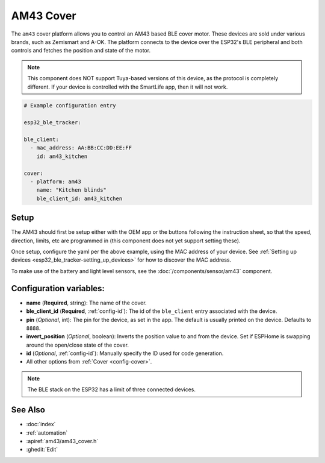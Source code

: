 AM43 Cover
==========

.. seo::
    :description: Setting up AM43/BLE covers in ESPHome.
    :image: am43.jpg

The ``am43`` cover platform allows you to control an AM43 based
BLE cover motor. These devices are sold under various brands, such
as Zemismart and A-OK. The platform connects to the device over the
ESP32's BLE peripheral and both controls and fetches the position
and state of the motor.

.. note::

    This component does NOT support Tuya-based versions of this device,
    as the protocol is completely different. If your device is controlled
    with the SmartLife app, then it will not work.

.. figure:: images/am43.jpg
    :align: right

.. code-block:: yaml

    # Example configuration entry

    esp32_ble_tracker:

    ble_client:
      - mac_address: AA:BB:CC:DD:EE:FF
        id: am43_kitchen

    cover:
      - platform: am43
        name: "Kitchen blinds"
        ble_client_id: am43_kitchen

Setup
-----

The AM43 should first be setup either with the OEM app or the buttons
following the instruction sheet, so that the speed, direction, limits,
etc are programmed in (this component does not yet support setting these).

Once setup, configure the yaml per the above example, using the MAC
address of your device.
See :ref:`Setting up devices <esp32_ble_tracker-setting_up_devices>` for
how to discover the MAC address.

To make use of the battery and light level sensors, see the
:doc:`/components/sensor/am43` component.

Configuration variables:
------------------------

- **name** (**Required**, string): The name of the cover.
- **ble_client_id** (**Required**, :ref:`config-id`): The id of the ``ble_client`` entry associated with the device.
- **pin** (*Optional*, int): The pin for the device, as
  set in the app. The default is usually printed on the
  device. Defaults to ``8888``.
- **invert_position** (*Optional*, boolean): Inverts the position value to and from the device. Set if ESPHome is swapping around the open/close state of the cover.
- **id** (*Optional*, :ref:`config-id`): Manually specify the ID used for code generation.
- All other options from :ref:`Cover <config-cover>`.


.. note::

    The BLE stack on the ESP32 has a limit of three connected devices.


See Also
--------

- :doc:`index`
- :ref:`automation`
- :apiref:`am43/am43_cover.h`
- :ghedit:`Edit`
